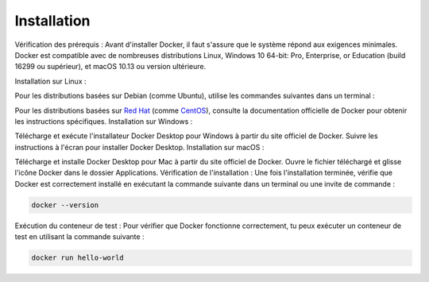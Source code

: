 .. _installation :

============
Installation
============

Vérification des prérequis : Avant d'installer Docker, il faut s'assure que le système répond aux exigences 
minimales. Docker est compatible avec de nombreuses distributions Linux, Windows 10 64-bit: Pro, 
Enterprise, or Education (build 16299 ou supérieur), et macOS 10.13 ou version ultérieure.

Installation sur Linux :

Pour les distributions basées sur Debian (comme Ubuntu), utilise les commandes suivantes dans un terminal :


.. tab:: Unix

    .. code-block:: shell

        sudo apt-get update

    .. code-block:: shell

        sudo apt-get install docker-ce docker-ce-cli containerd.io



Pour les distributions basées sur `Red Hat <https://www.redhat.com/fr>`_ (comme `CentOS <https://www.centos.org/>`_), consulte la documentation officielle de Docker pour obtenir les instructions spécifiques.
Installation sur Windows :

Télécharge et exécute l'installateur Docker Desktop pour Windows à partir du site officiel de Docker.
Suivre les instructions à l'écran pour installer Docker Desktop.
Installation sur macOS :

Télécharge et installe Docker Desktop pour Mac à partir du site officiel de Docker.
Ouvre le fichier téléchargé et glisse l'icône Docker dans le dossier Applications.
Vérification de l'installation : Une fois l'installation terminée, vérifie que Docker est correctement installé en exécutant la commande suivante dans un terminal ou une invite de commande :

.. code-block:: shell

    docker --version

Exécution du conteneur de test : Pour vérifier que Docker fonctionne correctement, tu peux exécuter un conteneur de test en utilisant la commande suivante :

.. code-block:: shell

    docker run hello-world